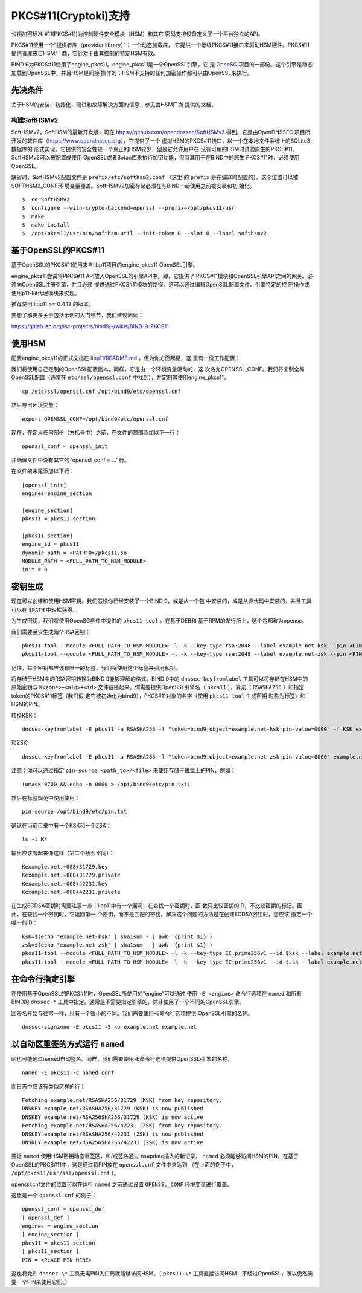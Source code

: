 .. Copyright (C) Internet Systems Consortium, Inc. ("ISC")
..
.. SPDX-License-Identifier: MPL-2.0
..
.. This Source Code Form is subject to the terms of the Mozilla Public
.. License, v. 2.0.  If a copy of the MPL was not distributed with this
.. file, you can obtain one at https://mozilla.org/MPL/2.0/.
..
.. See the COPYRIGHT file distributed with this work for additional
.. information regarding copyright ownership.

.. _pkcs11:

PKCS#11(Cryptoki)支持
--------------------------

公钥加密标准 #11(PKCS#11)为控制硬件安全模块（HSM）和其它
密码支持设备定义了一个平台独立的API。

PKCS#11使用一个“提供者库（provider library）”：一个动态加载库，
它提供一个低级PKCS#11接口来驱动HSM硬件。PKCS#11提供者库来自HSM厂
商，它针对于由其控制的特定HSM有效。


BIND 9为PKCS#11使用了engine_pkcs11。engine_pkcs11是一个OpenSSL引擎，它
是 `OpenSC`_ 项目的一部份。这个引擎是动态加载到OpenSSL中，并且HSM是间接
操作的；HSM不支持的任何加密操作都可以由OpenSSL来执行。

.. _OpenSC: https://github.com/OpenSC/libp11

先决条件
~~~~~~~~~~~~~

关于HSM的安装，初始化，测试和故障解决方面的信息，参见由HSM厂商
提供的文档。

构建SoftHSMv2
^^^^^^^^^^^^^^^^^^

SoftHSMv2，SoftHSM的最新开发版，可在
https://github.com/opendnssec/SoftHSMv2 得到。它是由OpenDNSSEC
项目所开发的软件库（https://www.opendnssec.org），它提供了一个
虚拟HSM的PKCS#11接口，以一个在本地文件系统上的SQLite3数据库的
形式实现。它提供的安全性较一个真正的HSM较少，但是它允许用户在
没有可用的HSM时试验原生的PKCS#11。SoftHSMv2可以被配置成使用
OpenSSL或者Botan库来执行加密功能，但当其用于在BIND中的原生
PKCS#11时，必须使用OpenSSL。

缺省时，SoftHSMv2配置文件是 ``prefix/etc/softhsm2.conf`` （这里
的 ``prefix`` 是在编译时配置的）。这个位置可以被SOFTHSM2_CONF环
境变量覆盖。SoftHSMv2加密存储必须在与BIND一起使用之前被安装和初
始化。

::

   $  cd SoftHSMv2
   $  configure --with-crypto-backend=openssl --prefix=/opt/pkcs11/usr
   $  make
   $  make install
   $  /opt/pkcs11/usr/bin/softhsm-util --init-token 0 --slot 0 --label softhsmv2

基于OpenSSL的PKCS#11
~~~~~~~~~~~~~~~~~~~~~

基于OpenSSL的PKCS#11使用来自libp11项目的engine_pkcs11 OpenSSL引擎。

engine_pkcs11尝试将PKCS#11 API放入OpenSSL的引擎API中。即，它提供了
PKCS#11模块和OpenSSL引擎API之间的网关。必须向OpenSSL注册引擎，并且必须
提供通往PKCS#11模块的路径。这可以通过编辑OpenSSL配置文件、引擎特定的控
制操作或使用p11-kit代理模块来实现。

推荐使用 libp11 >= 0.4.12 的版本。

要想了解更多关于包括示例的入门细节，我们建议阅读：

https://gitlab.isc.org/isc-projects/bind9/-/wikis/BIND-9-PKCS11

使用HSM
~~~~~~~~~~~~~

配置engine_pkcs11的正式文档在 `libp11/README.md`_ ，但为你方面起见，这
里有一份工作配置：

.. _`libp11/README.md`: https://github.com/OpenSC/libp11/blob/master/README.md#pkcs-11-module-configuration

我们将使用自己定制的OpenSSL配置副本，同样，它是由一个环境变量驱动的，这
次名为OPENSSL_CONF。我们将复制全局OpenSSL配置（通常在
``etc/ssl/openssl.conf`` 中找到），并定制其使用engine_pkcs11。

::

   cp /etc/ssl/openssl.cnf /opt/bind9/etc/openssl.cnf

然后导出环境变量：

::

   export OPENSSL_CONF=/opt/bind9/etc/openssl.cnf

现在，在定义任何部份（方括号中）之前，在文件的顶部添加以下一行：

::

   openssl_conf = openssl_init

并确保文件中没有其它的 ‘openssl_conf = ...' 行。

在文件的末尾添加以下行：

::

   [openssl_init]
   engines=engine_section

   [engine_section]
   pkcs11 = pkcs11_section

   [pkcs11_section]
   engine_id = pkcs11
   dynamic_path = <PATHTO>/pkcs11.so
   MODULE_PATH = <FULL_PATH_TO_HSM_MODULE>
   init = 0

密钥生成
~~~~~~~~~~~~~~

现在可以创建和使用HSM密钥。我们假设你已经安装了一个BIND 9，或是从一个包
中安装的，或是从源代码中安装的，并且工具可以在 ``$PATH`` 中轻松获得。

为生成密钥，我们将使用OpenSC套件中提供的 ``pkcs11-tool`` 。在基于DEB和
基于RPM的发行版上，这个包都称为opensc。

我们需要至少生成两个RSA密钥：

::

   pkcs11-tool --module <FULL_PATH_TO_HSM_MODULE> -l -k --key-type rsa:2048 --label example.net-ksk --pin <PIN>
   pkcs11-tool --module <FULL_PATH_TO_HSM_MODULE> -l -k --key-type rsa:2048 --label example.net-zsk --pin <PIN>

记住，每个密钥都应该有唯一的标签，我们将使用这个标签来引用私钥。

将存储于HSM中的RSA密钥转换为BIND 9能够理解的格式。BIND 9中的
``dnssec-keyfromlabel`` 工具可以将存储在HSM中的原始密钥与
``K<zone>+<alg>+<id>`` 文件链接起来。你需要提供OpenSSL引擎名（
``pkcs11`` ），算法（ ``RSASHA256`` ）和指定token的PKCS#11标签（我们假
定它被初始化为bind9），PKCS#11对象的名字（使用 ``pkcs11-tool`` 生成密钥
时称为标签）和HSM的PIN。

转换KSK：

::

   dnssec-keyfromlabel -E pkcs11 -a RSASHA256 -l "token=bind9;object=example.net-ksk;pin-value=0000" -f KSK example.net

和ZSK:

::

   dnssec-keyfromlabel -E pkcs11 -a RSASHA256 -l "token=bind9;object=example.net-zsk;pin-value=0000" example.net

注意：你可以通过指定 ``pin-source=<path_to>/<file>`` 来使用存储于磁盘上的PIN，例如：

::

   (umask 0700 && echo -n 0000 > /opt/bind9/etc/pin.txt)

然后在标签规范中使用使用：

::

   pin-source=/opt/bind9/etc/pin.txt

确认在当前目录中有一个KSK和一个ZSK：

::

   ls -l K*

输出应该看起来像这样（第二个数会不同）：

::

   Kexample.net.+008+31729.key
   Kexample.net.+008+31729.private
   Kexample.net.+008+42231.key
   Kexample.net.+008+42231.private

在生成ECDSA密钥时需要注意一点：libp11中有一个漏洞，在查找一个密钥时，函
数只比较密钥的ID，不比较密钥的标记。因此，在查找一个密钥时，它返回第一
个密钥，而不是匹配的密钥。解决这个问题的方法是在创建ECDSA密钥时，您应该
指定一个唯一的ID：

::

   ksk=$(echo "example.net-ksk" | sha1sum - | awk '{print $1}')
   zsk=$(echo "example.net-zsk" | sha1sum - | awk '{print $1}')
   pkcs11-tool --module <FULL_PATH_TO_HSM_MODULE> -l -k --key-type EC:prime256v1 --id $ksk --label example.net-ksk --pin <PIN>
   pkcs11-tool --module <FULL_PATH_TO_HSM_MODULE> -l -k --key-type EC:prime256v1 --id $zsk --label example.net-zsk --pin <PIN>


在命令行指定引擎
~~~~~~~~~~~~~~~~~~~~~~

在使用基于OpenSSL的PKCS#11时，OpenSSL所使用的“engine”可以通过
使用 ``-E <engine>`` 命令行选项在 ``named`` 和所有BIND的 ``dnssec-*``
工具中指定。通常是不需要指定引擎的，除非使用了一个不同的OpenSSL引擎。

区签名开始与往常一样，只有一个很小的不同。我们需要使用-E命令行选项提供
OpenSSL引擎的名称。

::

   dnssec-signzone -E pkcs11 -S -o example.net example.net

以自动区重签的方式运行 ``named``
~~~~~~~~~~~~~~~~~~~~~~~~~~~~~~~~~~~~~~~~~~~~

区也可能通过named自动签名。同样，我们需要使用-E命令行选项提供OpenSSL引
擎的名称。

::

   named -E pkcs11 -c named.conf

而日志中应该有类似这样的行：

::

   Fetching example.net/RSASHA256/31729 (KSK) from key repository.
   DNSKEY example.net/RSASHA256/31729 (KSK) is now published
   DNSKEY example.net/RSA256SHA256/31729 (KSK) is now active
   Fetching example.net/RSASHA256/42231 (ZSK) from key repository.
   DNSKEY example.net/RSASHA256/42231 (ZSK) is now published
   DNSKEY example.net/RSA256SHA256/42231 (ZSK) is now active

要让 ``named`` 使用HSM密钥动态重签区，和/或签名通过
nsupdate插入的新记录， ``named`` 必须能够访问HSM的PIN。在基于
OpenSSL的PKCS#11中，这是通过将PIN放在 ``openssl.cnf`` 文件中来达到
（在上面的例子中， ``/opt/pkcs11/usr/ssl/openssl.cnf`` ）。

openssl.cnf文件的位置可以在运行 ``named`` 之前通过设置
``OPENSSL_CONF`` 环境变量进行覆盖。

这里是一个 ``openssl.cnf`` 的例子：

::

       openssl_conf = openssl_def
       [ openssl_def ]
       engines = engine_section
       [ engine_section ]
       pkcs11 = pkcs11_section
       [ pkcs11_section ]
       PIN = <PLACE PIN HERE>

这也将允许 ``dnssec-\*`` 工具无需PIN入口码就能够访问HSM。（
``pkcs11-\*``
工具直接访问HSM，不经过OpenSSL，所以仍然需要一个PIN来使用它们。）
